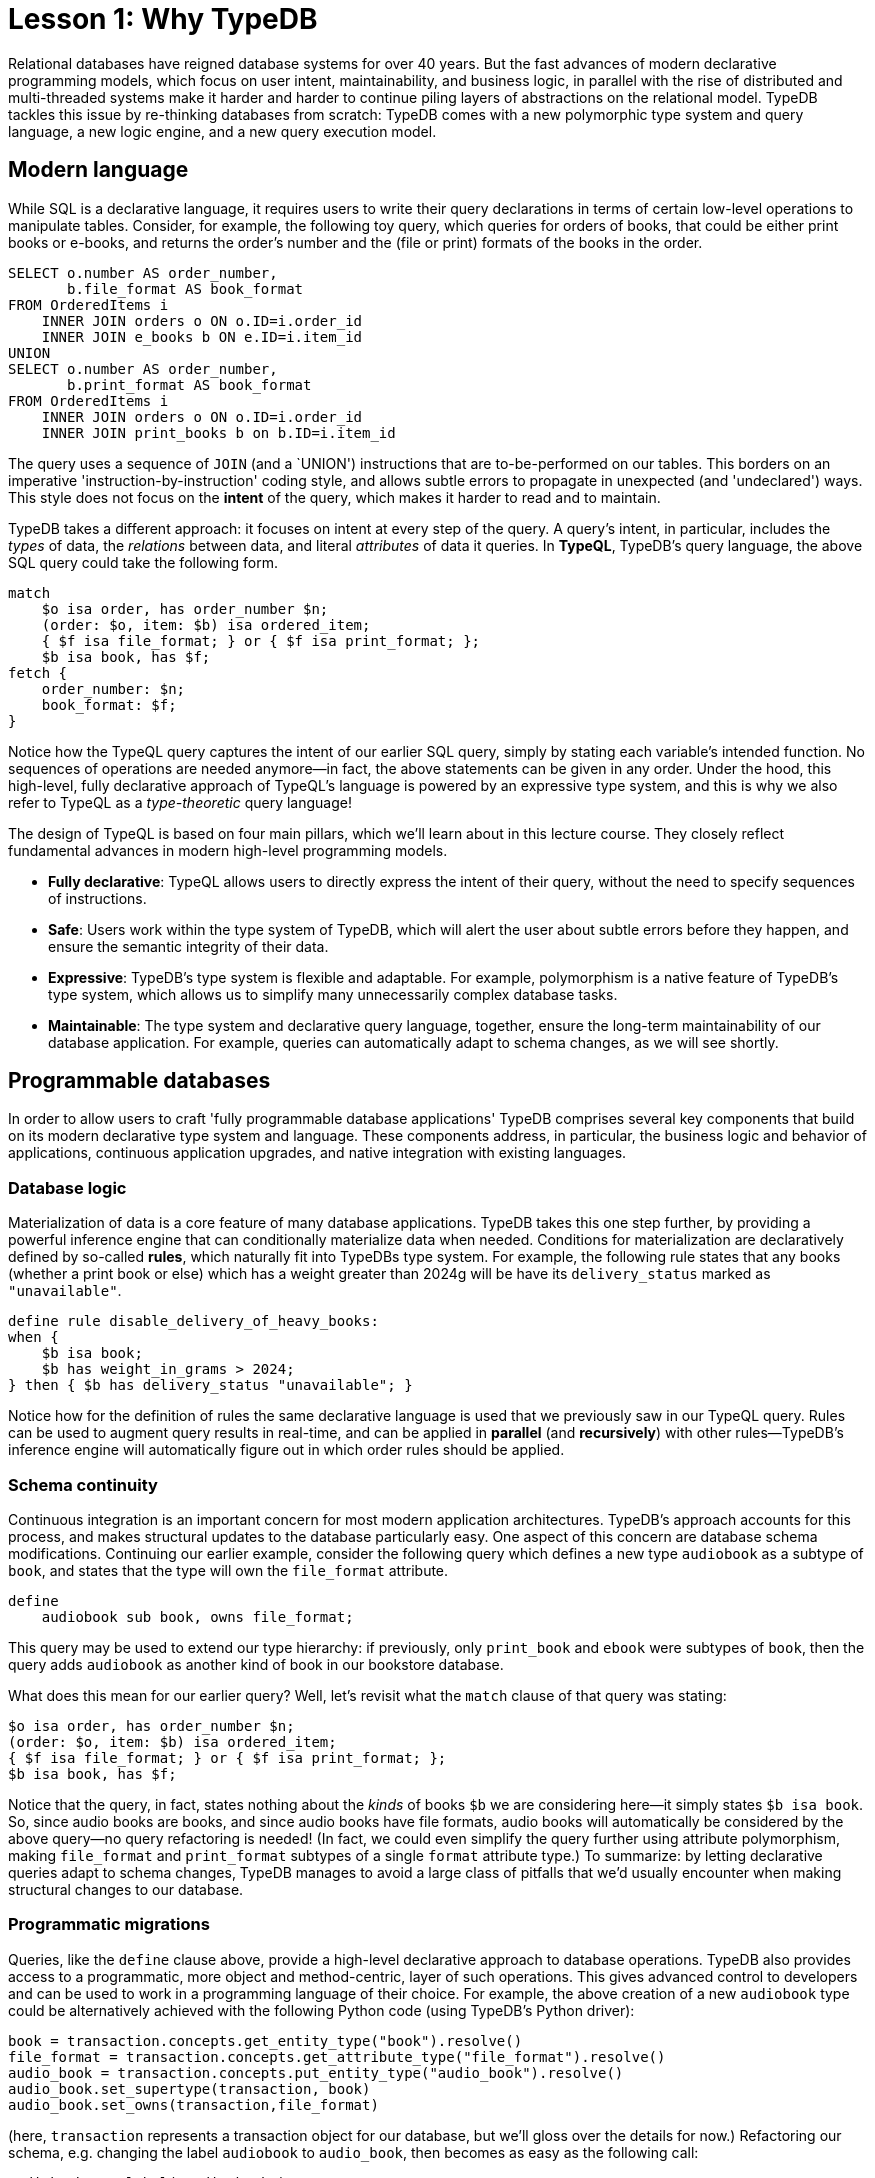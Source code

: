 = Lesson 1: Why TypeDB

Relational databases have reigned database systems for over 40 years. But the fast advances of modern declarative programming models, which focus on user intent, maintainability, and business logic, in parallel with the rise of distributed and multi-threaded systems make it harder and harder to continue piling layers of abstractions on the relational model. TypeDB tackles this issue by re-thinking databases from scratch: TypeDB comes with a new polymorphic type system and query language, a new logic engine, and a new query execution model.

== Modern language

While SQL is a declarative language, it requires users to write their query declarations in terms of certain low-level operations to manipulate tables. Consider, for example, the following toy query, which queries for orders of books, that could be either print books or e-books, and returns the order's number and the (file or print) formats of the books in the order.

[,sql]
----
SELECT o.number AS order_number,
       b.file_format AS book_format
FROM OrderedItems i
    INNER JOIN orders o ON o.ID=i.order_id
    INNER JOIN e_books b ON e.ID=i.item_id
UNION
SELECT o.number AS order_number,
       b.print_format AS book_format
FROM OrderedItems i
    INNER JOIN orders o ON o.ID=i.order_id
    INNER JOIN print_books b on b.ID=i.item_id
----
The query uses a sequence of `JOIN` (and a `UNION') instructions that are to-be-performed on our tables. This borders on an imperative 'instruction-by-instruction' coding style, and allows subtle errors to propagate in unexpected (and 'undeclared') ways. This style does not focus on the **intent** of the query, which makes it harder to read and to maintain.

TypeDB takes a different approach: it focuses on intent at every step of the query. A query's intent, in particular, includes the _types_ of data, the _relations_ between data, and literal _attributes_ of data it queries. In **TypeQL**, TypeDB's query language, the above SQL query could take the following form.
[,typeql]
----
match
    $o isa order, has order_number $n;
    (order: $o, item: $b) isa ordered_item;
    { $f isa file_format; } or { $f isa print_format; };
    $b isa book, has $f; 
fetch {
    order_number: $n;
    book_format: $f;
}
----
Notice how the TypeQL query captures the intent of our earlier SQL query, simply by stating each variable's intended function. No sequences of operations are needed anymore—in fact, the above statements can be given in any order. Under the hood, this high-level, fully declarative approach of TypeQL's language is powered by an expressive type system, and this is why we also refer to TypeQL as a _type-theoretic_ query language!

The design of TypeQL is based on four main pillars, which we'll learn about in this lecture course. They closely reflect fundamental advances in modern high-level programming models.

* *Fully declarative*: TypeQL allows users to directly express the intent of their query, without the need to specify sequences of instructions.
* *Safe*: Users work within the type system of TypeDB, which will alert the user about subtle errors before they happen, and ensure the semantic integrity of their data.
* *Expressive*: TypeDB's type system is flexible and adaptable. For example, polymorphism is a native feature of TypeDB's type system, which allows us to simplify many unnecessarily complex database tasks.
* *Maintainable*: The type system and declarative query language, together, ensure the long-term maintainability of our database application. For example, queries can automatically adapt to schema changes, as we will see shortly.


== Programmable databases

In order to allow users to craft 'fully programmable database applications' TypeDB comprises several key components that build on its modern declarative type system and language. These components address, in particular, the business logic and behavior of applications, continuous application upgrades, and native integration with existing languages.


=== Database logic

Materialization of data is a core feature of many database applications. TypeDB takes this one step further, by providing a powerful inference engine that can conditionally materialize data when needed. Conditions for materialization are declaratively defined by so-called *rules*, which naturally fit into TypeDBs type system. For example, the following rule states that any books (whether a print book or else) which has a weight greater than 2024g will be have its `delivery_status` marked as `"unavailable"`.

[,typeql]
----
define rule disable_delivery_of_heavy_books:
when {
    $b isa book;
    $b has weight_in_grams > 2024;
} then { $b has delivery_status "unavailable"; }
----
Notice how for the definition of rules the same declarative language is used that we previously saw in our TypeQL query. Rules can be used to augment query results in real-time, and can be applied in **parallel** (and **recursively**) with other rules—TypeDB's inference engine will automatically figure out in which order rules should be applied.

////
The "automatic part" will change in 3.0
////


=== Schema continuity

Continuous integration is an important concern for most modern application architectures. TypeDB's approach accounts for this process, and makes structural updates to the database particularly easy. One aspect of this concern are database schema modifications. Continuing our earlier example, consider the following query which defines a new type `audiobook` as a subtype of `book`, and states that the type will own the `file_format` attribute.

[,typeql]
----
define
    audiobook sub book, owns file_format;
----

This query may be used to extend our type hierarchy: if previously, only `print_book` and `ebook` were subtypes of `book`, then the query adds `audiobook` as another kind of book in our bookstore database. 

What does this mean for our earlier query? Well, let's revisit what the `match` clause of that query was stating:

[,typeql]
----
$o isa order, has order_number $n;
(order: $o, item: $b) isa ordered_item;
{ $f isa file_format; } or { $f isa print_format; };
$b isa book, has $f;
----

Notice that the query, in fact, states nothing about the _kinds_ of books `$b` we are considering here—it simply states `$b isa book`. So, since audio books are books, and since audio books have file formats, audio books will automatically be considered by the above query—no query refactoring is needed! (In fact, we could even simplify the query further using attribute polymorphism, making `file_format` and `print_format` subtypes of a single `format` attribute type.) To summarize: by letting declarative queries adapt to schema changes, TypeDB manages to avoid a large class of pitfalls that we'd usually encounter when making structural changes to our database.

=== Programmatic migrations

Queries, like the `define` clause above, provide a high-level declarative approach to database operations. TypeDB also provides access to a programmatic, more object and method-centric, layer of such operations. This gives advanced control to developers and can be used to work in a programming language of their choice. For example, the above creation of a new `audiobook` type could be alternatively achieved with the following Python code (using TypeDB's Python driver):

[,python]
----
book = transaction.concepts.get_entity_type("book").resolve()
file_format = transaction.concepts.get_attribute_type("file_format").resolve()
audio_book = transaction.concepts.put_entity_type("audio_book").resolve()
audio_book.set_supertype(transaction, book)
audio_book.set_owns(transaction,file_format)
----
(here, `transaction` represents a transaction object for our database, but we'll gloss over the details for now.) Refactoring our schema, e.g. changing the label `audiobook` to `audio_book`, then becomes as easy as the following call:

[,python]
----
audiobook.set_label("audio_book");
----


=== Stateful data objects

The object-centric way of interacting with a TypeDB database extends all the way down to the data-level. In fact, here, TypeDB introduces a new _stateful data object_ paradigm. For example, consider the following simple `insert` query which creates a new e-book object with file format `"tql"`:
[,typeql]
----
insert
    $new_ebook isa ebook, has file_format "tql";
----

The very same data insert can be achieved by manipulating data objects directly from your program code. For example, the above query could take the following form using TypeDB's Python driver:

[,python]
----
new_ebook = book.create(transaction)
tql_format = file_format.put(transaction, "tql")
new_ebook.set_has(transaction, tql_format)
----

There are, of course, many further operations that TypeDB's data objects support—the above  merely provides a first taste!


== Resilient architecture

The rise of distributed computing has brought many incredible advances, and well has many hard challenges. TypeDB is architected to work natively in the realm of distributed systems. It integrates concurrent computation at various levels, and guarantees data integrity at all steps of its execution model.

=== Native concurrency

Once a query has been written, of course, we still have to execute it. TypeDB takes care of several steps in this process, based on a custom execution model. While we will touch on all aspects of this model in more detail in the lessons of this course, let us give a brief overview of the main ideas at play.

* TypeDB batches individual queries into so-called *transactions*. To enable concurrent transactions, TypeDB uses snapshot isolation, meaning a user can freely operate on their data throughout the duration of a transaction without worrying about data races. Transactions can then be committed in order to be persisted in the database, at which point data integrity will be verified and invalid transactions rejected.

* Transactions themselves are organized by so-called *sessions*, which determine what type of transactions can be performed (such as 'reads' or 'writes'). For the duration of a session, communication between the user and the database is upheld. Sessions enable tighter control over concurrent operations: for example, for 'data read' sessions, transactions can always be run in parallel.

With TypeDB session-transaction model in mind, within each transaction the execution of queries by TypeDB may further involve the following steps:

. Queries by the user are first *type-checked*, i.e. validated against the database's schema by TypeDB's type inference engine.
. A *query plan* is drawn up, deciding on the order and parallelization of data traversals.
. TypeDB's *inference engine*, based on a concurrent https://en.wikipedia.org/wiki/Actor_model[actor model], augments stored data with data materialized based on user-defined rules.
. Add any point in this process, results to queries are *streamed* to the user.

=== Modern security

To round things up, let us also briefly point to the security features that TypeDB implements. This will not feature prominently in later lessons, but we mention them here for good measure.

* **In-flight encryption**: The cloud version of TypeDB supports encryption, to keep your data safe from prying eyes.

* **User and role management**: Not all users will have the same privileges in your organization and the same will apply for your database application: using sessions types such restrictions can be effectively imposed.

* **ACID guarantees**: TypeDB provides users with ACID guarantees. This includes, in particular, the usage of a write-ahead log (WAL) which ensures no data is lost in the case of unexpected crashes.


== Summary and outlook

In this introductory lesson, we have gotten a birdseye view of the the TypeDB landscape. In particular, we've learned how, as a modern database, TypeDB roots in a novel declarative and type-centric programming model, that focusses on user intent, maintainability, and direct implementation of business logic. The result is a 'high-level programmable database'. In the next lessons, starting more basic database operations and working our way up to advanced querying technique, we will explore these aspects of TypeDB in much more depth!